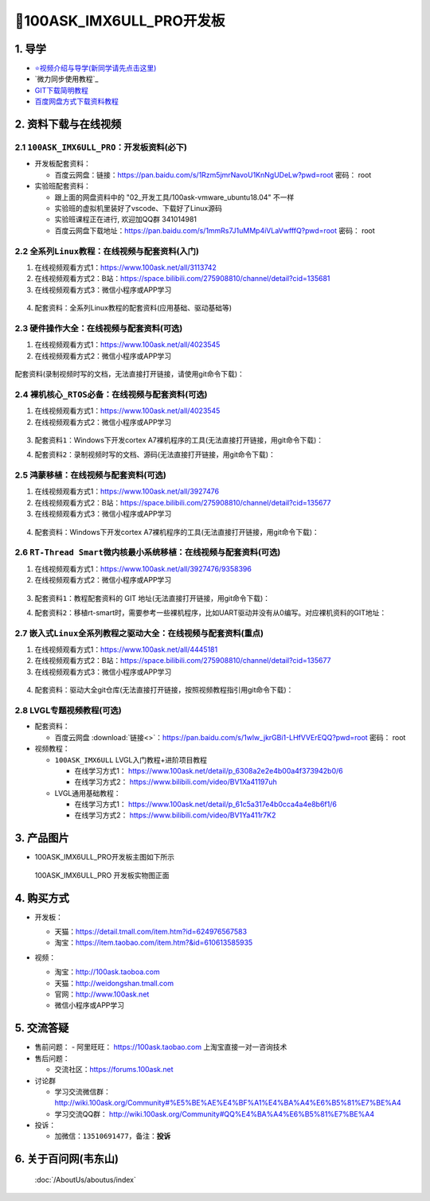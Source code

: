 ==========================
🎫100ASK_IMX6ULL_PRO开发板
==========================

1. 导学
##########################
- `⭐视频介绍与导学(新同学请先点击这里)`_
- `微力同步使用教程`_
- `GIT下载简明教程`_
- `百度网盘方式下载资料教程`_


.. _⭐视频介绍与导学(新同学请先点击这里): https://www.bilibili.com/video/BV1oz4y1C7jK
.. _GIT下载简明教程: https://download.100ask.org/tools/Software/git/how_to_use_git.html
.. _百度网盘方式下载资料教程: http://wiki.100ask.org/BeginnerLearningRoute#.E7.99.BE.E5.BA.A6.E7.BD.91.E7.9B.98.E4.BD.BF.E7.94.A8.E6.95.99.E7.A8.8B


2. 资料下载与在线视频
##########################

2.1 ``100ASK_IMX6ULL_PRO``：开发板资料(必下)
**************************

- 开发板配套资料：

  - ``百度云网盘``：链接：https://pan.baidu.com/s/1Rzm5jmrNavoU1KnNgUDeLw?pwd=root  密码： root

- 实验班配套资料：

  - 跟上面的网盘资料中的 "02_开发工具/100ask-vmware_ubuntu18.04" 不一样
  - 实验班的虚拟机里装好了vscode、下载好了Linux源码
  - 实验班课程正在进行, 欢迎加QQ群 341014981
  - 百度云网盘下载地址：https://pan.baidu.com/s/1mmRs7J1uMMp4iVLaVwfffQ?pwd=root   密码： root  

2.2 ``全系列Linux教程``：在线视频与配套资料(入门)
****************************************************

1. 在线视频观看方式1：https://www.100ask.net/all/3113742
#. 在线视频观看方式2：B站：https://space.bilibili.com/275908810/channel/detail?cid=135681
#. 在线视频观看方式3：微信小程序或APP学习

.. figure:: http://photos.100ask.net/100ask/aboutus/100ASK_Applets.jpg
   
  
  
4. ``配套资料``：全系列Linux教程的配套资料(应用基础、驱动基础等)

.. code-block:: console
    :linenos:
	
	git clone https://e.coding.net/weidongshan/01_all_series_quickstart.git


2.3 ``硬件操作大全``：在线视频与配套资料(可选)
****************************************************

1. 在线视频观看方式1：https://www.100ask.net/all/4023545
#. 在线视频观看方式2：微信小程序或APP学习

.. figure:: http://photos.100ask.net/100ask/aboutus/100ASK_Applets.jpg
   

配套资料(录制视频时写的文档，无法直接打开链接，请使用git命令下载)：

.. code-block:: console
	:linenos:
	
	git clone https://e.coding.net/weidongshan/hardware/doc_and_source_for_hardware.git

2.4 ``裸机核心_RTOS必备``：在线视频与配套资料(可选)
****************************************************

1. 在线视频观看方式1：https://www.100ask.net/all/4023545
#. 在线视频观看方式2：微信小程序或APP学习

.. figure:: http://photos.100ask.net/100ask/aboutus/100ASK_Applets.jpg
   
  
  
3. ``配套资料1``：Windows下开发cortex A7裸机程序的工具(无法直接打开链接，用git命令下载)：

.. code-block:: console
    :linenos:
	
	git clone https://e.coding.net/weidongshan/noos/cortexA7_windows_tools.git
	
4. ``配套资料2``：录制视频时写的文档、源码(无法直接打开链接，用git命令下载)：

.. code-block:: console
    :linenos:
	
	git clone https://e.coding.net/weidongshan/noos/doc_and_source_for_mcu_mpu.git

 
2.5 ``鸿蒙移植``：在线视频与配套资料(可选)
****************************************************

1. 在线视频观看方式1：https://www.100ask.net/all/3927476
#. 在线视频观看方式2：B站：https://space.bilibili.com/275908810/channel/detail?cid=135677
#. 在线视频观看方式3：微信小程序或APP学习

.. figure:: http://photos.100ask.net/100ask/aboutus/100ASK_Applets.jpg
   
  
  
4. ``配套资料``：Windows下开发cortex A7裸机程序的工具(无法直接打开链接，用git命令下载)：

.. code-block:: console
    :linenos:
	
	git clone https://e.coding.net/weidongshan/openharmony/doc_and_source_for_openharmony.git


2.6 ``RT-Thread Smart微内核最小系统移植``：在线视频与配套资料(可选)
******************************************************************************
1. 在线视频观看方式1：https://www.100ask.net/all/3927476/9358396
#. 在线视频观看方式2：微信小程序或APP学习

.. figure:: http://photos.100ask.net/100ask/aboutus/100ASK_Applets.jpg
   
  
  
3. ``配套资料1``：教程配套资料的 GIT 地址(无法直接打开链接，用git命令下载)：

.. code-block:: console
    :linenos:
	
	git clone https://e.coding.net/weidongshan/rt-smart/doc_and_source_for_rt-smart.git
	
4. ``配套资料2``：移植rt-smart时，需要参考一些裸机程序，比如UART驱动并没有从0编写。对应裸机资料的GIT地址：

.. code-block:: console
    :linenos:
	
	git clone https://e.coding.net/weidongshan/noos/doc_and_source_for_mcu_mpu.git



2.7 ``嵌入式Linux全系列教程之驱动大全``：在线视频与配套资料(重点)
******************************************************************************

1. 在线视频观看方式1：https://www.100ask.net/all/4445181
#. 在线视频观看方式2：B站：https://space.bilibili.com/275908810/channel/detail?cid=135677
#. 在线视频观看方式3：微信小程序或APP学习

.. figure:: http://photos.100ask.net/100ask/aboutus/100ASK_Applets.jpg
   
  
  
4. ``配套资料``：驱动大全git仓库(无法直接打开链接，按照视频教程指引用git命令下载)：

.. code-block:: console
    :linenos:
	
	git clone https://e.coding.net/weidongshan/linux/doc_and_source_for_drivers.git



2.8 LVGL专题视频教程(可选)
******************************************************************************

- 配套资料：

  - ``百度云网盘`` :download:`链接<>`：https://pan.baidu.com/s/1wlw_jkrGBi1-LHfVVErEQQ?pwd=root    密码： root

- 视频教程：
  
  - ``100ASK_IMX6ULL`` LVGL入门教程+进阶项目教程
  
    - 在线学习方式1： https://www.100ask.net/detail/p_6308a2e2e4b00a4f373942b0/6
    - 在线学习方式2： https://www.bilibili.com/video/BV1Xa41197uh

  - LVGL通用基础教程：

    - 在线学习方式1： https://www.100ask.net/detail/p_61c5a317e4b0cca4a4e8b6f1/6
    - 在线学习方式2： https://www.bilibili.com/video/BV1Ya411r7K2


3. 产品图片
##########################

- 100ASK_IMX6ULL_PRO开发板主图如下所示

.. _pic_major_100ASK_IMX6ULL_PRO:

.. figure:: http://photos.100ask.net/100ask/products/boards/Nxp/100ask_imx6ull_pro/100ASK_IMX6ULL_positive.png
   
	100ASK_IMX6ULL_PRO 开发板实物图正面


4. 购买方式
##########################

- 开发板：

  - 天猫：https://detail.tmall.com/item.htm?id=624976567583
  
  - 淘宝：https://item.taobao.com/item.htm?&id=610613585935

- 视频：

  - 淘宝：http://100ask.taoboa.com
  
  - 天猫：http://weidongshan.tmall.com
  
  - 官网：http://www.100ask.net
  
  - 微信小程序或APP学习
  
  .. figure:: http://photos.100ask.net/100ask/aboutus/100ASK_Applets.jpg
   
  


5. 交流答疑
##########################

- 售前问题：
  - 阿里旺旺： https://100ask.taobao.com 上淘宝直接一对一咨询技术
  
- 售后问题：

  - 交流社区：https://forums.100ask.net
  
- 讨论群

  - 学习交流微信群：http://wiki.100ask.org/Community#%E5%BE%AE%E4%BF%A1%E4%BA%A4%E6%B5%81%E7%BE%A4
  
  - 学习交流QQ群：  http://wiki.100ask.org/Community#QQ%E4%BA%A4%E6%B5%81%E7%BE%A4

- 投诉：

  - 加微信：``13510691477``，备注：**投诉**


6. 关于百问网(韦东山)
##########################

 :doc:`/AboutUs/aboutus/index`
 
 
 
